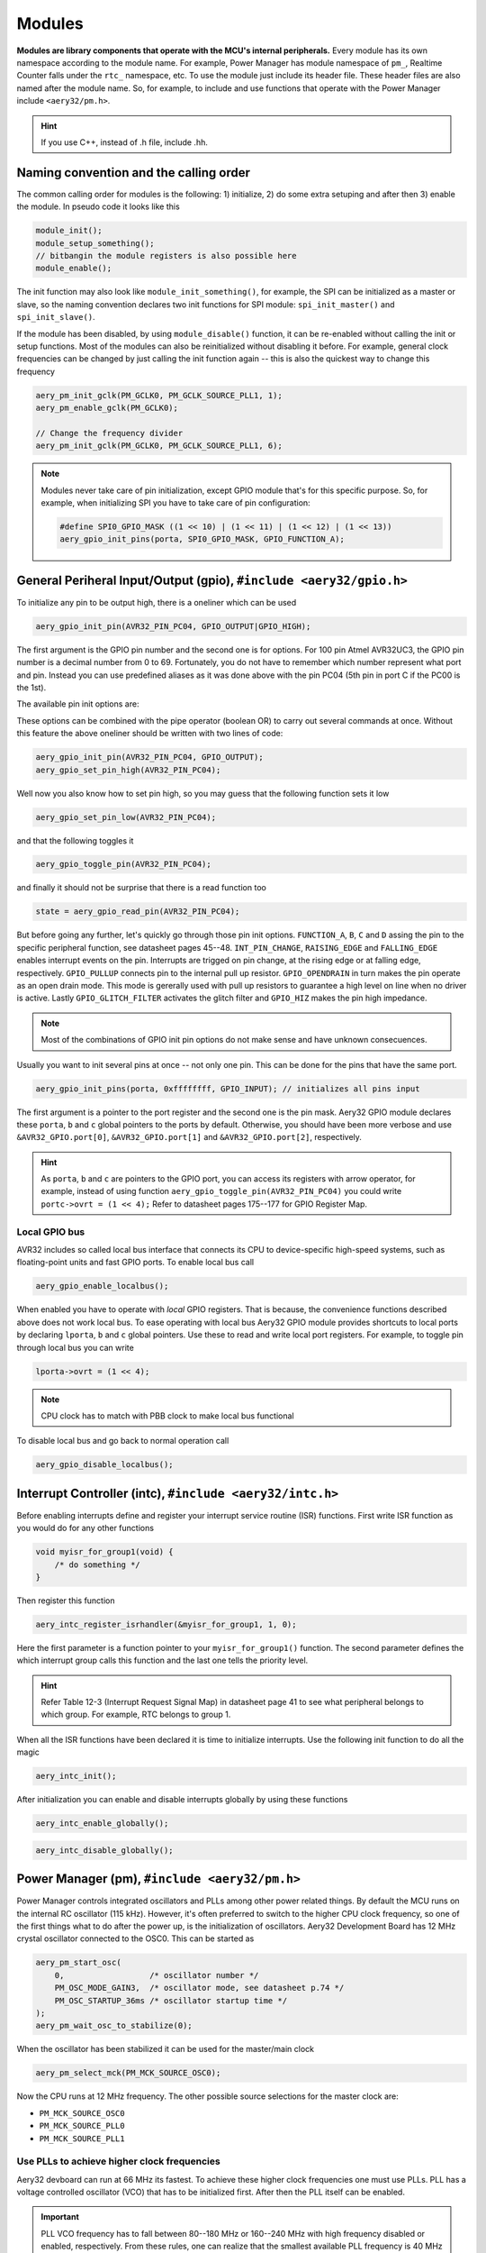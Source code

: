 Modules
=======

**Modules are library components that operate with the MCU's internal peripherals.** Every module has its own namespace according to the module name. For example, Power Manager has module namespace of ``pm_``, Realtime Counter falls under the ``rtc_`` namespace, etc. To use the module just include its header file. These header files are also named after the module name. So, for example, to include and use functions that operate with the Power Manager include ``<aery32/pm.h>``.

.. hint::

    If you use C++, instead of .h file, include .hh.

Naming convention and the calling order
---------------------------------------

The common calling order for modules is the following: 1) initialize, 2) do some extra setuping and after then 3) enable the module. In pseudo code it looks like this

.. code-block:: c

    module_init();
    module_setup_something();
    // bitbangin the module registers is also possible here
    module_enable();

The init function may also look like ``module_init_something()``, for example, the SPI can be initialized as a master or slave, so the naming convention declares two init functions for SPI module: ``spi_init_master()`` and ``spi_init_slave()``.

If the module has been disabled, by using ``module_disable()`` function, it can be re-enabled without calling the init or setup functions. Most of the modules can also be reinitialized without disabling it before. For example, general clock frequencies can be changed by just calling the init function again -- this is also the quickest way to change this frequency

.. code-block:: c

    aery_pm_init_gclk(PM_GCLK0, PM_GCLK_SOURCE_PLL1, 1);
    aery_pm_enable_gclk(PM_GCLK0);

    // Change the frequency divider
    aery_pm_init_gclk(PM_GCLK0, PM_GCLK_SOURCE_PLL1, 6);

.. note::

    Modules never take care of pin initialization, except GPIO module that's for this specific purpose. So, for example, when initializing SPI you have to take care of pin configuration:

    .. code-block:: c

        #define SPI0_GPIO_MASK ((1 << 10) | (1 << 11) | (1 << 12) | (1 << 13))
        aery_gpio_init_pins(porta, SPI0_GPIO_MASK, GPIO_FUNCTION_A);

General Periheral Input/Output (gpio), ``#include <aery32/gpio.h>``
-------------------------------------------------------------------

To initialize any pin to be output high, there is a oneliner which can be used

.. code-block:: c

    aery_gpio_init_pin(AVR32_PIN_PC04, GPIO_OUTPUT|GPIO_HIGH);

The first argument is the GPIO pin number and the second one is for options. For 100 pin Atmel AVR32UC3, the GPIO pin number is a decimal number from 0 to 69. Fortunately, you do not have to remember which number represent what port and pin. Instead you can use predefined aliases as it was done above with the pin PC04 (5th pin in port C if the PC00 is the 1st).

The available pin init options are:

.. hlist::
    :columns: 3

    - ``GPIO_OUTPUT``
    - ``GPIO_INPUT``
    - ``GPIO_HIGH``
    - ``GPIO_LOW``
    - ``GPIO_FUNCTION_A``
    - ``GPIO_FUNCTION_B``
    - ``GPIO_FUNCTION_C``
    - ``GPIO_FUNCTION_D``
    - ``GPIO_INT_PIN_CHANGE``
    - ``GPIO_INT_RAISING_EDGE``
    - ``GPIO_INT_FALLING_EDGE``
    - ``GPIO_PULLUP``
    - ``GPIO_OPENDRAIN``
    - ``GPIO_GLITCH_FILTER``
    - ``GPIO_HIZ``

These options can be combined with the pipe operator (boolean OR) to carry out several commands at once. Without this feature the above oneliner should be written with two lines of code:

.. code-block:: c

        aery_gpio_init_pin(AVR32_PIN_PC04, GPIO_OUTPUT);
        aery_gpio_set_pin_high(AVR32_PIN_PC04);

Well now you also know how to set pin high, so you may guess that the following function sets it low

.. code-block:: c

    aery_gpio_set_pin_low(AVR32_PIN_PC04);

and that the following toggles it

.. code-block:: c

    aery_gpio_toggle_pin(AVR32_PIN_PC04);

and finally it should not be surprise that there is a read function too

.. code-block:: c

    state = aery_gpio_read_pin(AVR32_PIN_PC04);

But before going any further, let's quickly go through those pin init options. ``FUNCTION_A``, ``B``, ``C`` and ``D`` assing the pin to the specific peripheral function, see datasheet pages 45--48. ``INT_PIN_CHANGE``, ``RAISING_EDGE`` and ``FALLING_EDGE`` enables interrupt events on the pin. Interrupts are trigged on pin change, at the rising edge or at falling edge, respectively. ``GPIO_PULLUP`` connects pin to the internal pull up resistor. ``GPIO_OPENDRAIN`` in turn makes the pin operate as an open drain mode. This mode is gererally used with pull up resistors to guarantee a high level on line when no driver is active. Lastly ``GPIO_GLITCH_FILTER`` activates the glitch filter and ``GPIO_HIZ`` makes the pin high impedance.

.. note::

    Most of the combinations of GPIO init pin options do not make sense and have unknown consecuences.

Usually you want to init several pins at once -- not only one pin. This can be done for the pins that have the same port.

.. code-block:: c

    aery_gpio_init_pins(porta, 0xffffffff, GPIO_INPUT); // initializes all pins input

The first argument is a pointer to the port register and the second one is the pin mask. Aery32 GPIO module declares these ``porta``, ``b`` and ``c`` global pointers to the ports by default. Otherwise, you should have been more verbose and use ``&AVR32_GPIO.port[0]``, ``&AVR32_GPIO.port[1]`` and ``&AVR32_GPIO.port[2]``, respectively.

.. hint::

    As ``porta``, ``b`` and ``c`` are pointers to the GPIO port, you can access its registers with arrow operator, for example, instead of using function ``aery_gpio_toggle_pin(AVR32_PIN_PC04)`` you could write ``portc->ovrt = (1 << 4);`` Refer to datasheet pages 175--177 for GPIO Register Map.

Local GPIO bus
''''''''''''''

AVR32 includes so called local bus interface that connects its CPU to device-specific high-speed systems, such as floating-point units and fast GPIO ports. To enable local bus call

.. code-block:: c

    aery_gpio_enable_localbus();

When enabled you have to operate with `local` GPIO registers. That is because, the convenience functions described above does not work local bus. To ease operating with local bus Aery32 GPIO module provides shortcuts to local ports by declaring ``lporta``, ``b`` and ``c`` global pointers. Use these to read and write local port registers. For example, to toggle pin through local bus you can write

.. code-block:: c

    lporta->ovrt = (1 << 4);

.. note::

    CPU clock has to match with PBB clock to make local bus functional

To disable local bus and go back to normal operation call

.. code-block:: c

    aery_gpio_disable_localbus();

Interrupt Controller (intc), ``#include <aery32/intc.h>``
---------------------------------------------------------

Before enabling interrupts define and register your interrupt service routine (ISR) functions. First write ISR function as you would do for any other functions

.. code-block:: c

    void myisr_for_group1(void) {
        /* do something */
    }

Then register this function

.. code-block:: c

    aery_intc_register_isrhandler(&myisr_for_group1, 1, 0);

Here the first parameter is a function pointer to your ``myisr_for_group1()`` function. The second parameter defines the which interrupt group calls this function and the last one tells the priority level.

.. hint::

    Refer Table 12-3 (Interrupt Request Signal Map) in datasheet page 41 to see what peripheral belongs to which group. For example, RTC belongs to group 1.

When all the ISR functions have been declared it is time to initialize interrupts. Use the following init function to do all the magic

.. code-block:: c

    aery_intc_init();

After initialization you can enable and disable interrupts globally by using these functions

.. code-block:: c

    aery_intc_enable_globally();

.. code-block:: c

    aery_intc_disable_globally();

Power Manager (pm), ``#include <aery32/pm.h>``
----------------------------------------------

Power Manager controls integrated oscillators and PLLs among other power related things. By default the MCU runs on the internal RC oscillator (115 kHz). However, it's often preferred to switch to the higher CPU clock frequency, so one of the first things what to do after the power up, is the initialization of oscillators. Aery32 Development Board has 12 MHz crystal oscillator connected to the OSC0. This can be started as

.. code-block:: c

    aery_pm_start_osc(
        0,                  /* oscillator number */
        PM_OSC_MODE_GAIN3,  /* oscillator mode, see datasheet p.74 */
        PM_OSC_STARTUP_36ms /* oscillator startup time */
    );
    aery_pm_wait_osc_to_stabilize(0);

When the oscillator has been stabilized it can be used for the master/main clock

.. code-block:: c

    aery_pm_select_mck(PM_MCK_SOURCE_OSC0);

Now the CPU runs at 12 MHz frequency. The other possible source selections for the master clock are:

- ``PM_MCK_SOURCE_OSC0``
- ``PM_MCK_SOURCE_PLL0``
- ``PM_MCK_SOURCE_PLL1``

Use PLLs to achieve higher clock frequencies
''''''''''''''''''''''''''''''''''''''''''''

Aery32 devboard can run at 66 MHz its fastest. To achieve these higher clock frequencies one must use PLLs. PLL has a voltage controlled oscillator (VCO) that has to be initialized first. After then the PLL itself can be enabled.

.. important::

    PLL VCO frequency has to fall between 80--180 MHz or 160--240 MHz with high frequency disabled or enabled, respectively. From these rules, one can realize that the smallest available PLL frequency is 40 MHz (the VCO frequency can be divided by two afterwards).

.. code-block:: c

    aery_pm_init_pllvco(
        pll0,               /* pointer to pll address */
        PM_PLL_SOURCE_OSC0, /* source clock */
        11,                 /* multiplier */
        1,                  /* divider */
        false               /* high frequency */
    );

- If ``div > 0`` then ``f_vco = f_src * mul / div``
- If ``div = 0`` then ``f_vco = 2 * mul * f_src``

The above initialization sets PLL VCO frequency of PLL0 to 132 MHz -- that's ``12 MHz * 11 / 1 = 132 MHz``. After then PLL can be enabled and the VCO frequency appears on the PLL output. Remember that you can now also divide VCO frequency by two.

.. code-block:: c

    aery_pm_enable_pll(pll0, true  /* divide by two */); // 132MHz / 2 = 66MHz
    aery_pm_wait_pll_to_lock(pll0);

Finally one can change the master clock (or main clock) to be clocked from the PLL0 that's 66 MHz.

.. code-block:: c

    aery_pm_select_mck(PM_MCK_SOURCE_PLL0);

.. hint::

    There are two PLLs available in UC3A1, which Aery32 Framework provide quick access via ``pll0`` and ``pll1`` global variables. Otherwise you should be more verbose and use ``AVR32_PM.PLL[0]`` and ``AVR32_PM.PLL[1]``.

Fine tune the CPU and Periheral BUS frequencies
'''''''''''''''''''''''''''''''''''''''''''''''

By default the clock domains, that are CPU and the Peripheral Busses (PBA and PBB) equal to the master clock. To fine tune these clock domains, the PM has a 3-bit prescaler, which can be used to divide the master clock, before it has been used for the specific domain. Using the prescaler you can choose the CPU clock between the OSC0 frequency and 40 MHz, that was the lower limit of the PLL. Assuming that the master clock was 66 MHz, the following function call changes the CPU and the bus frequencies to 33 MHz:

.. code-block:: c

    aery_pm_setup_clkdomain(1, PM_CLKDOMAIN_ALL);

The first parameter defines the prescaler value and the second one selects the clock domain which to set up. Here all the domains are set to equal. The formula is ``f_mck / (2^prescaler)``. With the prescaler selection 0, the prescaler block will be disabled and the selected clock domain equals to the master clock that was the default setting.

The possible clock domain selections are

.. hlist::
    :columns: 2

    - ``PM_CLKDOMAIN_CPU``
    - ``PM_CLKDOMAIN_PBA``
    - ``PM_CLKDOMAIN_PBB``
    - ``PM_CLKDOMAIN_ALL``

.. important::

    PBA and PBB clocks have to be less or equal to CPU clock.

.. hint::

    You can combine the clock domain selections with the pipe operator, like this ``PM_CLKDOMAIN_CPU|PM_CLKDOMAIN_PBB``. With this selection the PBA clock frequency won't be changed, but the CPU and PBB will be set up accordingly.

General clocks
''''''''''''''

PM can generate dedicated general clocks. These clocks can be assigned to GPIO pins or used for internal peripherals such as USB that needs 48 MHz clock to work. To offer this 48 MHz for the USB peripheral, you have to initialize either of the PLLs to work at 96 MHz frequency. As the PLL0 is commonly used for the master clock, PLL1 has been dedicated for general clocks. First initialize the VCO frequency and then enable the PLL

.. code-block:: c

    aery_pm_init_pllvco(pll1, PM_PLL_SOURCE_OSC0, 16, 1, true); // 192 MHz
    aery_pm_enable_pll(pll1, true); // 96 MHz
    aery_pm_wait_pll_to_lock(pll1);

After then init and enable the USB generic clock

.. code-block:: c

    aery_pm_init_gclk(
        PM_GCLK_USBB,        /* generic clock number */
        PM_GCLK_SOURCE_PLL1, /* clock source for the generic clock */
        1                    /* divider */
    );
    aery_pm_enable_gclk(PM_GCLK_USBB);

- If ``div > 0`` then ``f_gclk = f_src/(2*div)``
- If ``div = 0`` then ``f_gclk = f_src``

There are five possible general clocks to be initialized:

.. hlist::
    :columns: 2

    - ``PM_GCLK0``
    - ``PM_GCLK1``
    - ``PM_GCLK2``
    - ``PM_GCLK3``
    - ``PM_GCLK_USBB``
    - ``PM_GCLK_ABDAC``

``PM_GCLK_ABDAC`` is for Audio Bitstream DAC, ``PM_GCLK0``, ``PM_GCLK1``, etc. can be attached to GPIO pin, so that you can easily clock external devices. For example, to set generic clock to be at the output of GPIO pin, first init the desired GPIO pin appropriately and then enable the generic clock at this pin. You can do this, for example, to check that USB clock enabled above is correct

.. code-block:: c

    aery_gpio_init_pin(AVR32_PIN_PB19, GPIO_FUNCTION_B);
    aery_pm_init_gclk(PM_GCLK0, PM_GCLK_SOURCE_PLL1, 1);
    aery_pm_enable_gclk(PM_GCLK0);

.. hint::

    Generic clock can be changed when its running by just initializing it again. You do not have to disable it before doing this and you do not have to enable it again.

Save power and use only the peripherals that you need
'''''''''''''''''''''''''''''''''''''''''''''''''''''

By default all modules are enabled. You might be interested in to disable modules you are not using. This can done via the peripheral clock masking. The following example disables clocks from the TWI, PWM, SSC, TC, ABDAC and all the USART modules

.. code-block:: c

    #define PBAMASK_DEFAULT 0x0F
    pm->pbamask = PBAMASK_DEFAULT;

Remember to wait when the change has been completed

.. code-block:: c

    while (!(pm->isr & AVR32_PM_ISR_MSKRDY_MASK));
        /* Clocks are now masked according to (CPU/HSB/PBA/PBB)_MASK
         * registers. */

How much is the clock?
''''''''''''''''''''''

Sometimes the current clock frequencies has to be checked programmatically. To get the main clock use the ``aery_pm_get_mck()`` function

.. code-block:: c

    main_hz = aery_pm_get_mck();

Respectively, the clock domains can be fetched like this

.. code-block:: c

    cpu_hz = aery_pm_get_clkdomain_freq(PM_CLKDOMAIN_CPU);
    pba_hz = aery_pm_get_clkdomain_freq(PM_CLKDOMAIN_PBA);
    pbb_hz = aery_pm_get_clkdomain_freq(PM_CLKDOMAIN_PBB);

These functions assume that OSC0 and OSC1 frequencies are 12 MHz and 16 MHz, respectively. If other oscillator frequencies are used, make sure to put the new value in CFLAGS manually or via Makefile, like ``CFLAGS+=-DF_OSC0=8000000UL``.

Real-time Counter (rtc), ``#include <aery32/rtc.h>``
----------------------------------------------------

Real-time counter is for accurate real-time measurements. It enables periodic interrupts at long intervals and the measurement of real-time sequences. RTC has to be init to start counting from the chosen value to the chosen top value. This can be done in this way

.. code-block:: c

    aery_rtc_init(
        0,            /* value where to start counting */
        0xffffffff,   /* top value where to count */
        0,            /* prescaler for RTC clock */
        RTC_SOURCE_RC /* source oscillator */
    );

The available source oscillators are:

- ``RTC_SOURCE_RC`` (115 kHz RC oscillator within the AVR32)
- ``RTC_SOURCE_OSC32`` (external low-frequency xtal, not assembled in Aery32 Devboard)

When initialized, remember to enable it too

.. code-block:: c

    aery_rtc_enable(false);

The boolean parameter here, tells if the interrupts are enabled or not. Here the interrupts are not enabled so it is your job to poll RTC to check whether the top value has been reached or not.

Serial Peripheral Bus (spi), ``#include <aery32/spi.h>``
--------------------------------------------------------

AVR32 UC3A1 includes to separate SPI buses, SPI0 and SPI1. To initialize SPI bus it is good practice to define pin mask for the SPI related pins. Refering to datasheet page 45, SPI0 operates from PORTA:

- PA07, NPCS3
- PA08, NPCS1
- PA09, NPCS2
- PA10, NPCS0
- PA11, MISO 
- PA12, MOSI 
- PA13, SCK

So let's define the pin mask for SPI0 with NPCS0 (Numeric Processor Chip Select, also known as slave select or chip select):

.. code-block:: c

    #define SPI0_GPIO_MASK ((1 << 10) | (1 << 11) | (1 << 12) | (1 << 13))

Next we have to assing these pins to the right peripheral function that is FUNCTION A. To do that use pin initializer from GPIO module:

.. code-block:: c

    aery_gpio_init_pins(porta, SPI0_GPIO_MASK, GPIO_FUNCTION_A);

Now the GPIO pins have been assigned appropriately and we are ready to initialize SPI0. Let's init it as a master:

.. code-block:: c

    aery_spi_init_master(spi0);

The only parameter is a pointer to the SPI register. Aery32 declares ``spi0`` and ``spi1`` global pointers by default.

.. hint::

    If the four SPI CS pins are not enough, you can use CS pins in multiplexed mode (of course you need an external multiplexer circuit then) and expand number of CS lines to 16. This can be done by bitbanging PCSDEC bit in SPI MR register after the initialization:

    .. code-block:: c
 
        aery_spi_init_master(spi0);
        spi0->MR.pcsdec = 1;

When the SPI peripheral has been initialized as a master, we still have to setup its CS line 0 (NPCS0) with the desired SPI mode and shift register width. To set these to SPI mode 0 and 16 bit, call the npcs setup function with the following parameters

.. code-block:: c

    aery_spi_setup_npcs(spi0, 0, SPI_MODE0, 16);

The minimum and maximum shift register widths are 8 and 16 bits, respectively, but you can still :ref:`use arbitrary wide transmission <sending-arbitrary-wide-spi-data>`.

.. hint::

    Chip select baudrate is hard coded to MCK/255. To make it faster you can bitbang the SCRB bit in the CSRX register, where X is the NPCS number:

    .. code-block:: c

         aery_spi_setup_npcs(spi0, 0, SPI_MODE0, 16);
         spi0->CSR0.scbr = 32; // baudrate is now MCK/32

.. hint::

    Different CS lines can have separate SPI mode, baudrate and shift register width.

Now we are ready to enable SPI peripheral

.. code-block:: c

    aery_spi_enable(spi0);

There's also function for disabling the desired SPI peripheral ``aery_spi_disable(spi0)``. To write data into SPI bus use the transmit function

.. code-block:: c

    uint16_t rd;
    rd = aery_spi_transmit(spi0, 0x55, 0, true); // writes 0x55 to SPI0, NPCS0

.. hint::
    
    ``aery_spi_transmit()`` writes and reads SPI bus simultaneusly. If you only want to read data, just ignore write data by sending dummy bits.

Here is the complete code for the above SPI initialization and transmission:

.. code-block:: c
    :linenos:

    #include <stdbool.h>
    #include <aery32/gpio.h>
    #include <aery32/spi.h>
    #include "board.h"

    #define SPI0_GPIO_MASK ((1 << 10) | (1 << 11) | (1 << 12) | (1 << 13))

    int main(void)
    {
        uint16_t rd; // received data

        init_board();

        aery_gpio_init_pins(porta, SPI0_GPIO_MASK, GPIO_FUNCTION_A);
        aery_spi_init_master(spi0);
        aery_spi_setup_npcs(spi0, 0, SPI_MODE0, 16);
        aery_spi_enable(spi0);

        for (;;) {
            rd = aery_spi_transmit(spi0, 0x55, 0, true); // writes 0x55 to SPI0, NPCS0
        }

        return 0;
    }

.. _sending-arbitrary-wide-spi-data:

Sending arbitrary wide SPI data
'''''''''''''''''''''''''''''''

The last parameter, ``islast``, of the ``aery_spi_transmit()`` function indicates for the SPI whether the current transmission was the last on. If true, chip select line rises immediately when the last bit has been written. If ``islast`` is defined false, CS line is left low for the next transmission that should occur immediately after the previous one. This feature allows SPI to operate with arbitrary wide shift registers. For example, to read and write 32 bit wide SPI data you can do this:

.. code-block:: c

    uint32_t rd;
    
    aery_spi_setup_npcs(spi0, 0, SPI_MODE0, 8);

    rd = aery_spi_transmit(spi0, 0x55, 0, false);
    rd |= aery_spi_transmit(spi0, 0xf0, 0, false) << 8;
    rd |= aery_spi_transmit(spi0, 0x0f, 0, true) << 16; // complete